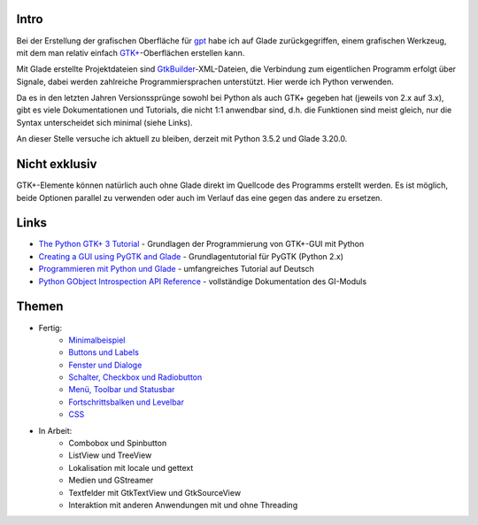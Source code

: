 .. title: Tutorial-Reihe zu Glade
.. slug: tutorial-reihe-glade
.. date: 2016-11-02 15:23:57 UTC+01:00
.. tags: glade,python
.. category: tutorial
.. link: 
.. description: 
.. type: text

Intro
-----

Bei der Erstellung der grafischen Oberfläche für gpt_ habe ich auf Glade zurückgegriffen, einem grafischen Werkzeug, mit dem man relativ einfach `GTK+ <http://www.gtk.org/>`_-Oberflächen erstellen kann.

Mit Glade erstellte Projektdateien sind GtkBuilder_-XML-Dateien, die Verbindung zum eigentlichen Programm erfolgt über Signale, dabei werden zahlreiche Programmiersprachen unterstützt. Hier werde ich Python verwenden.

Da es in den letzten Jahren Versionssprünge sowohl bei Python als auch GTK+ gegeben hat (jeweils von 2.x auf 3.x), gibt es viele Dokumentationen und Tutorials, die nicht 1:1 anwendbar sind, d.h. die Funktionen sind meist gleich, nur die Syntax unterscheidet sich minimal (siehe Links).

An dieser Stelle versuche ich aktuell zu bleiben, derzeit mit Python 3.5.2 und Glade 3.20.0.

.. _gpt: https://github.com/encarsia/gpt
.. _GtkBuilder: https://developer.gnome.org/gtk3/stable/GtkBuilder.html

Nicht exklusiv
--------------

GTK+-Elemente können natürlich auch ohne Glade direkt im Quellcode des Programms erstellt werden. Es ist möglich, beide Optionen parallel zu verwenden oder auch im Verlauf das eine gegen das andere zu ersetzen.

Links
-----

- `The Python GTK+ 3 Tutorial <http://python-gtk-3-tutorial.readthedocs.io/>`_ - Grundlagen der Programmierung von GTK+-GUI mit Python
- `Creating a GUI using PyGTK and Glade <http://www.learningpython.com/2006/05/07/creating-a-gui-using-pygtk-and-glade/>`_ - Grundlagentutorial für PyGTK (Python 2.x)
- `Programmieren mit Python und Glade <https://www.florian-diesch.de/doc/python-und-glade/online/index.html>`_ - umfangreiches Tutorial auf Deutsch
- `Python GObject Introspection API Reference <https://lazka.github.io/pgi-docs/>`_ - vollständige Dokumentation des GI-Moduls


Themen
------

- Fertig:
    - `Minimalbeispiel <link://slug/fenster-mit-aussicht>`_
    - `Buttons und Labels <link://slug/push-the-button>`_
    - `Fenster und Dialoge <link://slug/durchzug>`_
    - `Schalter, Checkbox und Radiobutton <link://slug/clickbaiting>`_
    - `Menü, Toolbar und Statusbar <link://slug/drei-gange-menu>`_
    - `Fortschrittsbalken und Levelbar <link://slug/bars>`_
    - `CSS <link://slug/css>`_

- In Arbeit:
    - Combobox und Spinbutton
    - ListView und TreeView
    - Lokalisation mit locale und gettext
    - Medien und GStreamer
    - Textfelder mit GtkTextView und GtkSourceView
    - Interaktion mit anderen Anwendungen mit und ohne Threading
